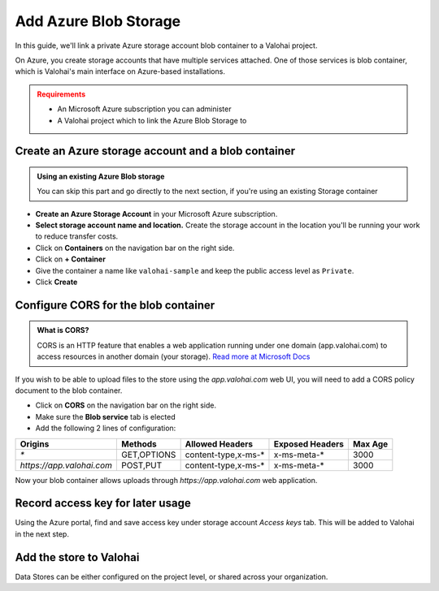 .. meta::
    :description: Link your Azure Blob storage for data science experiments on Valohai. You can also add multiple data stores, even across cloud providers.

.. _howto-data-azure:

Add Azure Blob Storage
########################

In this guide, we'll link a private Azure storage account blob container to a Valohai project.

On Azure, you create storage accounts that have multiple services attached. One of those services is blob container,
which is Valohai's main interface on Azure-based installations.

.. admonition:: Requirements
   :class: attention

   * An Microsoft Azure subscription you can administer
   * A Valohai project which to link the Azure Blob Storage to
..


Create an Azure storage account and a blob container
--------------------------------------------------------

.. admonition:: Using an existing Azure Blob storage
   :class: tip

   You can skip this part and go directly to the next section, if you're using an existing Storage container


* **Create an Azure Storage Account** in your Microsoft Azure subscription.
* **Select storage account name and location.** Create the storage account in the location you'll be running your work to reduce transfer costs.
* Click on **Containers** on the navigation bar on the right side.
* Click on **+ Container**
* Give the container a name like ``valohai-sample`` and keep the public access level as ``Private``.
* Click **Create**


Configure CORS for the blob container
-------------------------------------------

.. admonition:: What is CORS?
   :class: seealso

   CORS is an HTTP feature that enables a web application running under one domain (app.valohai.com) to access resources in another domain (your storage).
   `Read more at Microsoft Docs <https://docs.microsoft.com/en-us/rest/api/storageservices/cross-origin-resource-sharing--cors--support-for-the-azure-storage-services>`_


If you wish to be able to upload files to the store using the `app.valohai.com` web UI, you will need to
add a CORS policy document to the blob container.

* Click on **CORS** on the navigation bar on the right side.
* Make sure the **Blob service** tab is elected
* Add the following 2 lines of configuration:

+---------------------------+---------------+-----------------------+---------------------+-----------+
| Origins                   | Methods       | Allowed Headers       | Exposed Headers     | Max Age   |
+===========================+===============+=======================+=====================+===========+
| `*`                       | GET,OPTIONS   | content-type,x-ms-*   | x-ms-meta-*         |   3000    |
+---------------------------+---------------+-----------------------+---------------------+-----------+
| `https://app.valohai.com` | POST,PUT      | content-type,x-ms-*   | x-ms-meta-*         |   3000    |
+---------------------------+---------------+-----------------------+---------------------+-----------+

Now your blob container allows uploads through `https://app.valohai.com` web application.

.. thumbnail:: _images/azure-data-cors.png
   :alt: Azure storage account CORS settings page.

Record access key for later usage
-------------------------------------------

Using the Azure portal, find and save access key under storage account `Access keys` tab.
This will be added to Valohai in the next step.

.. thumbnail:: _images/azure-data-key.png
   :alt: Azure storage account access key page.

Add the store to Valohai
-------------------------------------------

Data Stores can be either configured on the project level, or shared across your organization.

.. tab:: Default data store for project

   * Open a project in the web application
   * Click on the **Data Store** table
   * Click on **Add Azure Blob Storage Store**
   * Add in the details you created in the Azure portal
   * The store name is the name that will be visible on Valohai. Make it something you recognie (e.g. <organization-name>-store)
   * (optional) Click on **Make project default store** to make it the default upload location for this project.

   When you create the store, the provided access key will be validated.

   .. thumbnail:: _images/azure-data-add-store.png
      :alt: Valohai data store listing page.


.. tab:: Default data store for organization

   for orgs


